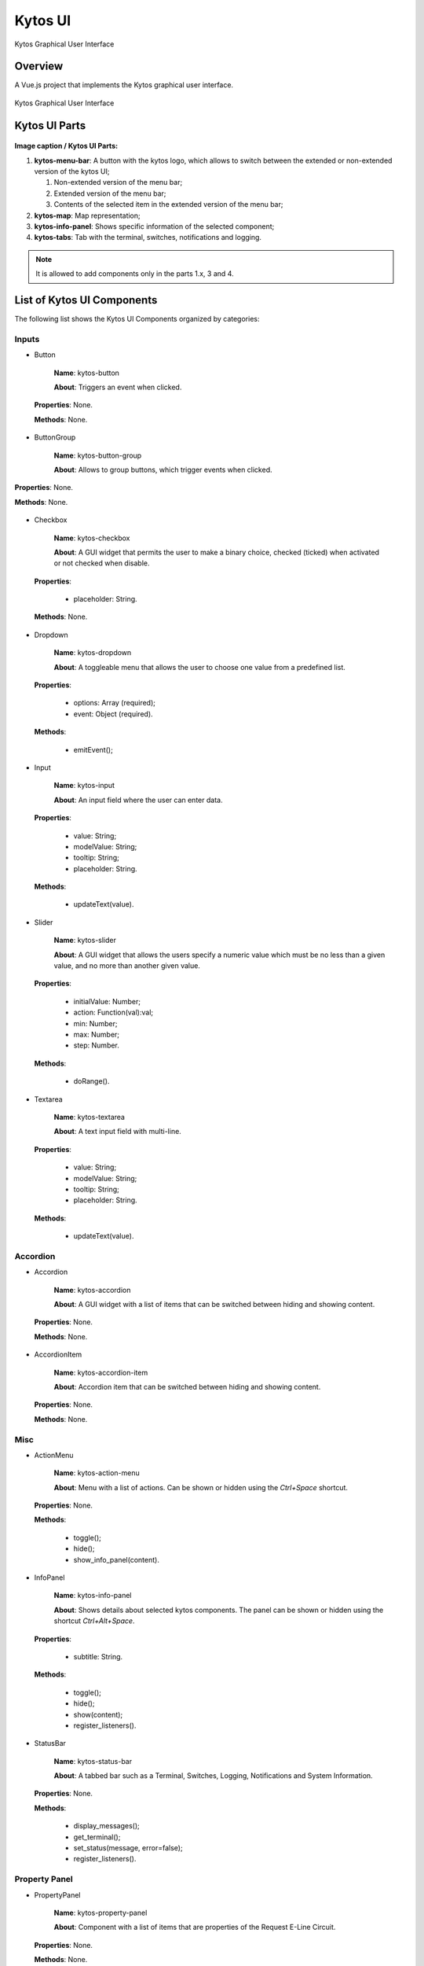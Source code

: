 Kytos UI
====================

Kytos Graphical User Interface

Overview
---------

A Vue.js project that implements the Kytos graphical user interface.

.. figure:: ./src/assets/imgs/development/kytos-ui.png
   :scale: 50 %
   :alt: Kytos Graphical User Interface
   :align: center

   Kytos Graphical User Interface

Kytos UI Parts
------------------

.. figure:: ./src/assets/imgs/development/kytos-ui-parts.svg
   :scale: 50 %
   :alt: Kytos Graphical User Interface
   :align: center

**Image caption / Kytos UI Parts:**

#. **kytos-menu-bar**: A button with the kytos logo, which allows to switch between the extended or non-extended version of the kytos UI;

   #. Non-extended version of the menu bar;
   #. Extended version of the menu bar;
   #. Contents of the selected item in the extended version of the menu bar;

#. **kytos-map**: Map representation;
#. **kytos-info-panel**: Shows specific information of the selected component;
#. **kytos-tabs**: Tab with the terminal, switches, notifications and logging.

.. note:: It is allowed to add components only in the parts 1.x, 3 and 4.

List of Kytos UI Components
----------------------------

The following list shows the Kytos UI Components organized by categories:

Inputs
^^^^^^^

* Button

   **Name**: kytos-button

   **About**: Triggers an event when clicked.

 .. figure:: ./src/assets/imgs/development/components/input/kytos-button.png
   :scale: 50 %
   :alt: Button image.
   :align: center

   **Properties**: None.

   **Methods**: None.

.. Example:

* ButtonGroup

   **Name**: kytos-button-group

   **About**: Allows to group buttons, which trigger events when clicked.

.. figure:: ./src/assets/imgs/development/components/input/kytos-button-group.png
   :scale: 50 %
   :alt:  ButtonGroup image.
   :align: center


   **Properties**: None.

   **Methods**: None.

.. Example:

* Checkbox

   **Name**: kytos-checkbox

   **About**: A GUI widget that permits the user to make a binary choice, checked (ticked) when activated or not checked when disable.

.. .. figure:: ./src/assets/imgs/development/components/input/kytos-checkbox.png
   :scale: 50 %
   :alt: Checkbox image.
   :align: center
..

   **Properties**:

      * placeholder: String.

   **Methods**: None.

.. Example:

* Dropdown

   **Name**: kytos-dropdown

   **About**: A toggleable menu that allows the user to choose one value from a predefined list.

 .. figure:: ./src/assets/imgs/development/components/input/kytos-dropdown.png
   :scale: 50 %
   :alt: Dropdown image.
   :align: center


   **Properties**:

      * options: Array (required);
      * event: Object (required).

   **Methods**:

      * emitEvent();

.. Example:

* Input

   **Name**: kytos-input

   **About**: An input field where the user can enter data.

 .. figure:: ./src/assets/imgs/development/components/input/kytos-input.png
   :scale: 50 %
   :alt: Input image.
   :align: center

   **Properties**:

      * value: String;
      * modelValue: String;
      * tooltip: String;
      * placeholder: String.

   **Methods**:

      * updateText(value).

.. Example:

* Slider

   **Name**: kytos-slider

   **About**: A GUI widget that allows the users specify a numeric value which must be no less than a given value, and no more than another given value.

 .. figure:: ./src/assets/imgs/development/components/input/kytos-slider.png
   :scale: 50 %
   :alt: Slider image.
   :align: center


   **Properties**:

      * initialValue: Number;
      * action: Function(val):val;
      * min: Number;
      * max: Number;
      * step: Number.

   **Methods**:

      * doRange().

.. Example:

* Textarea

   **Name**: kytos-textarea

   **About**: A text input field with multi-line.

.. .. figure:: ./src/assets/imgs/development/textarea.png
   :scale: 50 %
   :alt: Textarea image.
   :align: center
..

   **Properties**:

      * value: String;
      * modelValue: String;
      * tooltip: String;
      * placeholder: String.

   **Methods**:

      * updateText(value).

.. Example:

Accordion
^^^^^^^^^^

* Accordion

   **Name**: kytos-accordion

   **About**: A GUI widget with a list of items that can be switched between hiding and showing content.

 .. figure:: ./src/assets/imgs/development/accordion/kytos-accordion.png
   :scale: 50 %
   :alt: Accordion image.
   :align: center

   **Properties**: None.

   **Methods**: None.

.. Example:

* AccordionItem

   **Name**: kytos-accordion-item

   **About**: Accordion item that can be switched between hiding and showing content.

 .. figure:: ./src/assets/imgs/development/accordion/kytos-accordion-item.png
   :scale: 50 %
   :alt: AccordionItem image.
   :align: center

   **Properties**: None.

   **Methods**: None.

.. Example:

Misc
^^^^^

* ActionMenu

   **Name**: kytos-action-menu

   **About**: Menu with a list of actions. Can be shown or hidden using the *Ctrl+Space* shortcut.

 .. figure:: ./src/assets/imgs/development/misc/kytos-action-menu.png
   :scale: 50 %
   :alt: ActionMenu image.
   :align: center


   **Properties**: None.

   **Methods**:

      * toggle();
      * hide();
      * show_info_panel(content).

.. Example:

* InfoPanel

   **Name**: kytos-info-panel

   **About**: Shows details about selected kytos components. The panel can be shown or hidden using the shortcut *Ctrl+Alt+Space*.

 .. figure:: ./src/assets/imgs/development/development/misc/kytos-info-panel.png
   :scale: 50 %
   :alt: infopanel image.
   :align: center


   **Properties**:

      * subtitle: String.

   **Methods**:

      * toggle();
      * hide();
      * show(content);
      * register_listeners().

.. Example:

* StatusBar

   **Name**: kytos-status-bar

   **About**: A tabbed bar such as a Terminal, Switches, Logging, Notifications and System Information.

 .. figure:: ./src/assets/imgs/development/development/misc/kytos-status-bar.png
   :scale: 50 %
   :alt: StatusBar image.
   :align: center


   **Properties**: None.

   **Methods**:

      * display_messages();
      * get_terminal();
      * set_status(message, error=false);
      * register_listeners().

.. Example:

Property Panel
^^^^^^^^^^^^^^^

* PropertyPanel

   **Name**: kytos-property-panel

   **About**: Component with a list of items that are properties of the Request E-Line Circuit.

.. .. figure:: ./src/assets/imgs/development/property-panel.png
   :scale: 50 %
   :alt: PropertyPanel image.
   :align: center
..

   **Properties**: None.

   **Methods**: None.

.. Example:

* PropertyPanelItem

   **Name**: kytos-property-panel-item

   **About**: Property Panel item that can be edited.

.. .. figure:: ./src/assets/imgs/development/property-panel-item.png
   :scale: 50 %
   :alt: PropertyPanelItem image.
   :align: center
..

   **Properties**:

      * name: String (required);
      * value: [String, Number] (required).

   **Methods**: None.

.. Example:

Switch
^^^^^^^

* Flow

   **Name**: kytos-flow

   **About**: Representation of flows between interfaces.

.. .. figure:: ./src/assets/imgs/development/flow.png
   :scale: 50 %
   :alt: Flow image.
   :align: center
..

   **Properties**:

      * content: Object (required).

   **Methods**:

      * get_plot_selector();
      * update_chart().

.. Example:

* Interface

   **Name**: kytos-interface

   **About**: Representation of the interfaces (hardware) used.

.. .. figure:: ./src/assets/imgs/development/interface.png
      :scale: 50 %
      :alt: Interface image.
      :align: center
..

   **Properties**:

         * name: String (required);
         * mac: String (required);
         * speed: Number;
         * port_number: Number (required);
         * interface_id: String (required).

   **Methods**:

      * open_interface();
      * parseInterfaceData (data);
      * update_chart();

.. Example:


.. ### Tabs
.. * `tabs`:

 ### Base *
 * `KytosBase`:
 * `KytosBaseWithIcon`:

 ### Chart *
 * `RadarChart`:
 * `Timeseries`:

 ### Logging *
 * `Logging-Utils`:
 * `Logging`:

 ### Map *
 * `Map`:


 ### Terminal *
 * `Terminal`:

    ### Topology *
    * `ContextPanel`:
    * `Menubar`:
    * `Toolbar`
